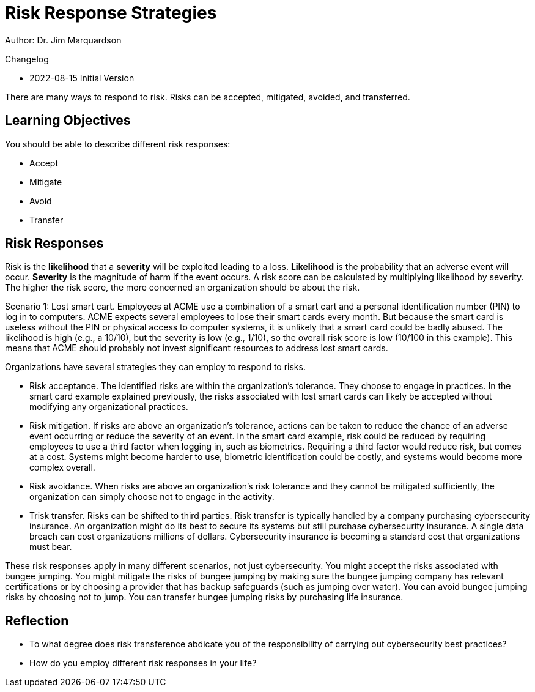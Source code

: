 = Risk Response Strategies

Author: Dr. Jim Marquardson

Changelog

* 2022-08-15 Initial Version

There are many ways to respond to risk. Risks can be accepted, mitigated, avoided, and transferred.

== Learning Objectives

You should be able to describe different risk responses:

* Accept
* Mitigate
* Avoid
* Transfer

== Risk Responses

Risk is the *likelihood* that a *severity* will be exploited leading to a loss. *Likelihood* is the probability that an adverse event will occur. *Severity* is the magnitude of harm if the event occurs. A risk score can be calculated by multiplying likelihood by severity. The higher the risk score, the more concerned an organization should be about the risk.

Scenario 1: Lost smart cart. Employees at ACME use a combination of a smart cart and a personal identification number (PIN) to log in to computers. ACME expects several employees to lose their smart cards every month. But because the smart card is useless without the PIN or physical access to computer systems, it is unlikely that a smart card could be badly abused. The likelihood is high (e.g., a 10/10), but the severity is low (e.g., 1/10), so the overall risk score is low (10/100 in this example). This means that ACME should probably not invest significant resources to address lost smart cards.

Organizations have several strategies they can employ to respond to risks.

* Risk acceptance. The identified risks are within the organization's tolerance. They choose to engage in practices. In the smart card example explained previously, the risks associated with lost smart cards can likely be accepted without modifying any organizational practices.
* Risk mitigation. If risks are above an organization's tolerance, actions can be taken to reduce the chance of an adverse event occurring or reduce the severity of an event. In the smart card example, risk could be reduced by requiring employees to use a third factor when logging in, such as biometrics. Requiring a third factor would reduce risk, but comes at a cost. Systems might become harder to use, biometric identification could be costly, and systems would become more complex overall.
* Risk avoidance. When risks are above an organization's risk tolerance and they cannot be mitigated sufficiently, the organization can simply choose not to engage in the activity. 
* Trisk transfer. Risks can be shifted to third parties. Risk transfer is typically handled by a company purchasing cybersecurity insurance. An organization might do its best to secure its systems but still purchase cybersecurity insurance. A single data breach can cost organizations millions of dollars. Cybersecurity insurance is becoming a standard cost that organizations must bear.

These risk responses apply in many different scenarios, not just cybersecurity. You might accept the risks associated with bungee jumping. You might mitigate the risks of bungee jumping by making sure the bungee jumping company has relevant certifications or by choosing a provider that has backup safeguards (such as jumping over water). You can avoid bungee jumping risks by choosing not to jump. You can transfer bungee jumping risks by purchasing life insurance.

== Reflection

* To what degree does risk transference abdicate you of the responsibility of carrying out cybersecurity best practices?
* How do you employ different risk responses in your life?

